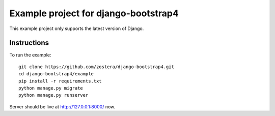 =====================================
Example project for django-bootstrap4
=====================================

This example project only supports the latest version of Django.

************
Instructions
************

To run the example::

  git clone https://github.com/zostera/django-bootstrap4.git
  cd django-bootstrap4/example
  pip install -r requirements.txt
  python manage.py migrate
  python manage.py runserver

Server should be live at http://127.0.0.1:8000/ now.


